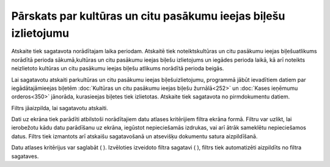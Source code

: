 .. 642 Pārskats par kultūras un citu pasākumu ieejas biļešu izlietojumu******************************************************************** 


Atskaite tiek sagatavota norādītajam laika periodam. Atskaitē tiek
noteiktskultūras un citu pasākumu ieejas biļešuatlikums norādītā
perioda sākumā,kultūras un citu pasākumu ieejas biļešu izlietojums un
iegādes perioda laikā, kā arī noteikts neizlietoto kultūras un citu
pasākumu ieejas biļešu atlikums norādītā perioda beigās.

Lai sagatavotu atskaiti parkultūras un citu pasākumu ieejas
biļešuizlietojumu, programmā jābūt ievadītiem datiem par
iegādātajāmieejas biļetēm :doc:`Kultūras un citu pasākumu ieejas
biļešu žurnālā<252>` un :doc:`Kases ieņēmumu orderos<350>` jānorāda,
kurasieejas biļetes tiek izlietotas.
Atskaite tiek sagatavota no pirmdokumentu datiem.



Filtrs jāaizpilda, lai sagatavotu atskaiti.

Dati uz ekrāna tiek parādīti atbilstoši norādītajiem datu atlases
kritērijiem filtra ekrāna formā. Filtru var uzlikt, lai ierobežotu
kādu datu parādīšanu uz ekrāna, iegūstot nepieciešamās izdrukas, vai
arī ātrāk sameklētu nepieciešamos datus. Filtrs tiek izmantots arī
atskaišu sagatavošanā un atsevišķu dokumentu satura aizpildīšanā.

Datu atlases kritērijus var saglabāt ( |images_ozols/24938.png| ).
Izvēloties izveidoto filtra sagatavi ( |images_ozols/24943.png| ),
filtrs tiek automatizēti aizpildīts no filtra sagataves.

.. |images_ozols/24938.png| image:: images_ozols/24938.png
    :scale: 100%

.. |images_ozols/24943.png| image:: images_ozols/24943.png
    :scale: 100%

 